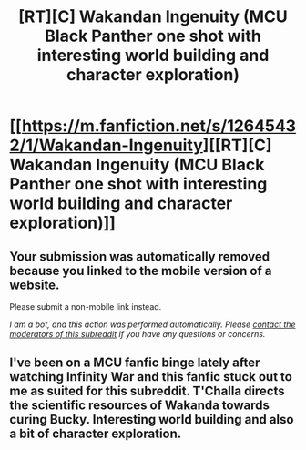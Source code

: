 #+TITLE: [RT][C] Wakandan Ingenuity (MCU Black Panther one shot with interesting world building and character exploration)

* [[https://m.fanfiction.net/s/12645432/1/Wakandan-Ingenuity][[RT][C] Wakandan Ingenuity (MCU Black Panther one shot with interesting world building and character exploration)]]
:PROPERTIES:
:Author: scruiser
:Score: 1
:DateUnix: 1526671958.0
:DateShort: 2018-May-19
:FlairText: RT
:END:

** Your submission was automatically removed because you linked to the mobile version of a website.

Please submit a non-mobile link instead.

/I am a bot, and this action was performed automatically. Please [[/message/compose/?to=/r/rational][contact the moderators of this subreddit]] if you have any questions or concerns./
:PROPERTIES:
:Author: AutoModerator
:Score: 1
:DateUnix: 1526671959.0
:DateShort: 2018-May-19
:END:


** I've been on a MCU fanfic binge lately after watching Infinity War and this fanfic stuck out to me as suited for this subreddit. T'Challa directs the scientific resources of Wakanda towards curing Bucky. Interesting world building and also a bit of character exploration.
:PROPERTIES:
:Author: scruiser
:Score: 1
:DateUnix: 1526672108.0
:DateShort: 2018-May-19
:END:

